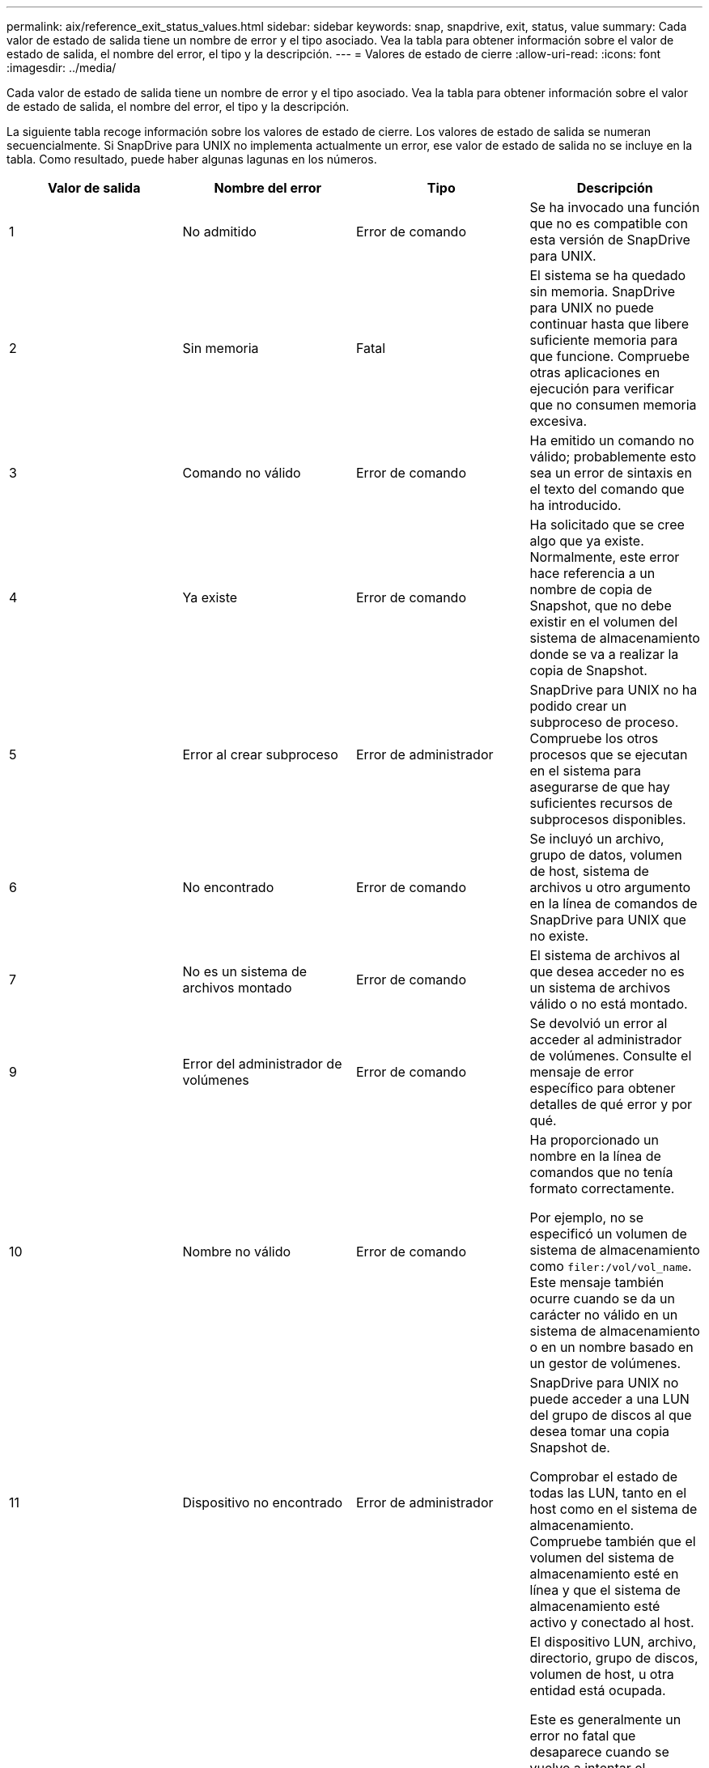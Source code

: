 ---
permalink: aix/reference_exit_status_values.html 
sidebar: sidebar 
keywords: snap, snapdrive, exit, status, value 
summary: Cada valor de estado de salida tiene un nombre de error y el tipo asociado. Vea la tabla para obtener información sobre el valor de estado de salida, el nombre del error, el tipo y la descripción. 
---
= Valores de estado de cierre
:allow-uri-read: 
:icons: font
:imagesdir: ../media/


[role="lead"]
Cada valor de estado de salida tiene un nombre de error y el tipo asociado. Vea la tabla para obtener información sobre el valor de estado de salida, el nombre del error, el tipo y la descripción.

La siguiente tabla recoge información sobre los valores de estado de cierre. Los valores de estado de salida se numeran secuencialmente. Si SnapDrive para UNIX no implementa actualmente un error, ese valor de estado de salida no se incluye en la tabla. Como resultado, puede haber algunas lagunas en los números.

|===
| Valor de salida | Nombre del error | Tipo | Descripción 


 a| 
1
 a| 
No admitido
 a| 
Error de comando
 a| 
Se ha invocado una función que no es compatible con esta versión de SnapDrive para UNIX.



 a| 
2
 a| 
Sin memoria
 a| 
Fatal
 a| 
El sistema se ha quedado sin memoria. SnapDrive para UNIX no puede continuar hasta que libere suficiente memoria para que funcione. Compruebe otras aplicaciones en ejecución para verificar que no consumen memoria excesiva.



 a| 
3
 a| 
Comando no válido
 a| 
Error de comando
 a| 
Ha emitido un comando no válido; probablemente esto sea un error de sintaxis en el texto del comando que ha introducido.



 a| 
4
 a| 
Ya existe
 a| 
Error de comando
 a| 
Ha solicitado que se cree algo que ya existe. Normalmente, este error hace referencia a un nombre de copia de Snapshot, que no debe existir en el volumen del sistema de almacenamiento donde se va a realizar la copia de Snapshot.



 a| 
5
 a| 
Error al crear subproceso
 a| 
Error de administrador
 a| 
SnapDrive para UNIX no ha podido crear un subproceso de proceso. Compruebe los otros procesos que se ejecutan en el sistema para asegurarse de que hay suficientes recursos de subprocesos disponibles.



 a| 
6
 a| 
No encontrado
 a| 
Error de comando
 a| 
Se incluyó un archivo, grupo de datos, volumen de host, sistema de archivos u otro argumento en la línea de comandos de SnapDrive para UNIX que no existe.



 a| 
7
 a| 
No es un sistema de archivos montado
 a| 
Error de comando
 a| 
El sistema de archivos al que desea acceder no es un sistema de archivos válido o no está montado.



 a| 
9
 a| 
Error del administrador de volúmenes
 a| 
Error de comando
 a| 
Se devolvió un error al acceder al administrador de volúmenes. Consulte el mensaje de error específico para obtener detalles de qué error y por qué.



 a| 
10
 a| 
Nombre no válido
 a| 
Error de comando
 a| 
Ha proporcionado un nombre en la línea de comandos que no tenía formato correctamente.

Por ejemplo, no se especificó un volumen de sistema de almacenamiento como `filer:/vol/vol_name`. Este mensaje también ocurre cuando se da un carácter no válido en un sistema de almacenamiento o en un nombre basado en un gestor de volúmenes.



 a| 
11
 a| 
Dispositivo no encontrado
 a| 
Error de administrador
 a| 
SnapDrive para UNIX no puede acceder a una LUN del grupo de discos al que desea tomar una copia Snapshot de.

Comprobar el estado de todas las LUN, tanto en el host como en el sistema de almacenamiento. Compruebe también que el volumen del sistema de almacenamiento esté en línea y que el sistema de almacenamiento esté activo y conectado al host.



 a| 
12
 a| 
Ocupado
 a| 
Error de comando
 a| 
El dispositivo LUN, archivo, directorio, grupo de discos, volumen de host, u otra entidad está ocupada.

Este es generalmente un error no fatal que desaparece cuando se vuelve a intentar el comando. A veces indica que un recurso o proceso está bloqueado, lo que hace que el objeto esté ocupado y no esté disponible para que lo utilice SnapDrive para UNIX.

También puede indicar que está intentando realizar una copia Snapshot durante un periodo en el que el tráfico de I/o es demasiado pesado para que la copia Snapshot se realice correctamente.



 a| 
13
 a| 
No se puede inicializar
 a| 
Fatal
 a| 
SnapDrive para UNIX no pudo inicializar el material de terceros que necesita. Esto puede hacer referencia a sistemas de archivos, administradores de volúmenes, software de cluster host, software multivía, etc.



 a| 
14
 a| 
SnapDrive ocupado
 a| 
SnapDrive ocupado
 a| 
Otro usuario o proceso está realizando una operación en los mismos hosts o sistemas de almacenamiento a la vez que solicitó a SnapDrive para UNIX que realice una operación. Volver a intentar la operación.

Ocasionalmente, este mensaje significa que el otro proceso está bloqueado y usted debe matarlo.


NOTE: La operación de restauración de Snapshot puede llevar mucho tiempo en determinadas circunstancias. Asegúrese de que el proceso que cree que está bloqueado no solo espera a que se complete una operación de restauración de Snapshot.



 a| 
15
 a| 
Error del archivo de configuración
 a| 
Fatal
 a| 
el archivo snapdrive.conf tiene entradas no válidas, inadecuadas o incoherentes. Consulte el mensaje de error específico para obtener detalles. Debe corregir este archivo para poder continuar con SnapDrive para UNIX.



 a| 
17
 a| 
Permisos incorrectos
 a| 
Error de comando
 a| 
No tiene permiso para ejecutar este comando. Debe iniciar sesión como raíz para ejecutar SnapDrive para UNIX.



 a| 
18
 a| 
Sin servidor dedicado a almacenamiento
 a| 
Error de administrador
 a| 
SnapDrive para UNIX no puede ponerse en contacto con el sistema de almacenamiento necesario para este comando. Compruebe la conectividad con el sistema de almacenamiento que se indica en el mensaje de error.



 a| 
19
 a| 
Inicio de sesión de servidor de almacenamiento incorrecto
 a| 
Error de administrador
 a| 
SnapDrive para UNIX no puede iniciar sesión en el sistema de almacenamiento con la información de inicio de sesión proporcionada.



 a| 
20
 a| 
Licencia incorrecta
 a| 
Error de administrador
 a| 
Un SnapDrive de servicio para UNIX no requiere licencia para ejecutarse en este sistema de almacenamiento.



 a| 
22
 a| 
No se pueden congelar fs
 a| 
Error de administrador
 a| 
Se produjo un error en una operación de creación de instantáneas porque SnapDrive para UNIX no pudo bloquear los sistemas de archivos especificados para realizar la copia snapshot. Confirme que el tráfico de I/o del sistema es lo suficientemente ligero para congelar el sistema de archivos y luego volver a intentar el comando.



 a| 
27
 a| 
Copia snapshot incoherente
 a| 
Error de administrador
 a| 
Se ha producido un error en la operación de restauración de Snapshot porque se solicitó una restauración de una copia Snapshot con imágenes incoherentes del grupo de discos. Pueden producirse imágenes incoherentes en los siguientes casos:

* No ha realizado la copia snapshot con SnapDrive para UNIX.
* La operación Snapshot create se interrumpió antes de establecer bits consistentes y, por lo tanto, no se pudo limpiar (como en el caso de un fallo catastrófico del sistema).
* Cierto tipo de problema con los datos se produjo con la copia Snapshot después de realizar la copia.




 a| 
28
 a| 
Error del HBA
 a| 
Error de administrador
 a| 
SnapDrive para UNIX ha detectado un error al intentar recuperar información del HBA.



 a| 
29
 a| 
Metadatos incorrectos
 a| 
Error de administrador
 a| 
SnapDrive para UNIX encontró un error en los metadatos de la copia Snapshot que se escribieron al crear la copia Snapshot.



 a| 
30
 a| 
Sin metadatos de copias Snapshot
 a| 
Error de administrador
 a| 
SnapDrive para UNIX no puede realizar una operación de restauración de Snapshot porque los metadatos no contienen todos los grupos de discos solicitados.



 a| 
31
 a| 
Archivo de contraseña incorrecto
 a| 
Error de administrador
 a| 
El archivo de contraseña tiene una entrada incorrecta. Utilice la `snapdrive config delete` comando para eliminar la entrada de inicio de sesión para este sistema de almacenamiento. A continuación, vuelva a introducir la información de inicio de sesión mediante `snapdrive config set _user_name_` comando.



 a| 
33
 a| 
No hay entrada de archivo de contraseña
 a| 
Error de administrador
 a| 
El archivo de contraseña no tiene entrada para este sistema de almacenamiento. Ejecute el `snapdrive config set _username filername_` Comando para cada sistema de almacenamiento en el que necesite ejecutar SnapDrive para UNIX. A continuación, vuelva a intentar esta operación.



 a| 
34
 a| 
No es un NetAPPLUN
 a| 
Error de administrador
 a| 
Un comando SnapDrive para UNIX encontró un LUN que no está en un sistema de almacenamiento de NetApp.



 a| 
35
 a| 
Usuario anulado
 a| 
Error de administrador
 a| 
El sistema mostraba un mensaje en el que se le pedía que confirmase una operación y usted indicó que no deseaba realizar la operación.



 a| 
36
 a| 
Error de flujo de I/O.
 a| 
Error de administrador
 a| 
Las rutinas de entrada del sistema o de salida del sistema devolvieron un error que SnapDrive for UNIX no entendía.

Ejecute snapdrive.dc y envíe esa información al soporte técnico de NetApp para que pueda ayudarle a determinar los pasos que debe realizar para completar la recuperación.



 a| 
37
 a| 
Sistema de archivos lleno
 a| 
Error de administrador
 a| 
Error al intentar escribir un archivo porque no había suficiente espacio en el sistema de archivos. SnapDrive para UNIX puede continuar cuando se libera espacio suficiente en el sistema de archivos correspondiente.



 a| 
38
 a| 
Error de archivo
 a| 
Error de administrador
 a| 
Se produjo un error de I/o cuando SnapDrive para UNIX estaba leyendo o escribiendo un archivo de configuración del sistema o un archivo temporal.



 a| 
39
 a| 
Duplique el grupo de discos
 a| 
Error de comando
 a| 
SnapDrive para UNIX obtuvo un número de nodo secundario duplicado al intentar activar un grupo de discos.



 a| 
40
 a| 
Fallo de descongelación del sistema de archivos.
 a| 
Error de administrador
 a| 
Error de un comando de creación de snap debido a la actividad del sistema en el sistema de archivos. Esto suele suceder cuando la suspensión del sistema de archivos de SnapDrive para UNIX, necesaria para la copia snapshot, se agota el tiempo de espera antes de que se complete la copia snapshot.



 a| 
43
 a| 
El nombre ya está en uso
 a| 
Error de comando
 a| 
SnapDrive para UNIX intentó crear un grupo de discos, un volumen de host, un sistema de archivos o una LUN, pero el nombre ya estaba en uso. Para corregir, seleccione un nombre que no esté en uso y vuelva a introducir el comando SnapDrive for UNIX.



 a| 
44
 a| 
Error del administrador del sistema de archivos
 a| 
Fatal
 a| 
SnapDrive para UNIX encontró un error inesperado en el sistema de archivos cuando:

* intentando crear el sistema de archivos
* realizar una entrada en la tabla de montaje del sistema de archivos para montar automáticamente el sistema de archivos en el arranque.


El texto del mensaje de error que se muestra con este código describe el error que encontró el sistema de archivos. Registre el mensaje y envíelo al soporte técnico de NetApp para que pueda ayudarle a determinar qué pasos realizar para completar la recuperación.



 a| 
45
 a| 
Error de punto de montaje
 a| 
Error de administrador
 a| 
El punto de montaje del sistema de archivos apareció en el archivo de tabla de montaje del sistema. Para corregir, seleccione un punto de montaje que no esté en uso o que aparezca en la tabla de montaje y vuelva a introducir el comando SnapDrive for UNIX.



 a| 
46
 a| 
LUN no encontrada
 a| 
Error de comando
 a| 
Un comando SnapDrive para UNIX intentó acceder a una LUN que no existía en el sistema de almacenamiento.

Para corregir, compruebe que la LUN existe y que el nombre de la LUN se ha introducido correctamente.



 a| 
47
 a| 
IGroup no encontrado
 a| 
Error de administrador
 a| 
No se pudo acceder a un iGroup del sistema de almacenamiento como se espera. Como resultado, SnapDrive para UNIX no puede completar la operación actual.

El mensaje de error específico describe el problema y los pasos que debe realizar para resolverlo. Corrija el problema y repita el comando.



 a| 
48
 a| 
Objeto sin conexión
 a| 
Error de administrador
 a| 
SnapDrive para UNIX intentó acceder a un objeto (como un volumen), pero falló porque el objeto estaba sin conexión.



 a| 
49
 a| 
Entidad en conflicto
 a| 
Error de comando
 a| 
SnapDrive para UNIX intentó crear un igroup, pero encontró un igroup con el mismo nombre.



 a| 
50
 a| 
Error de limpieza
 a| 
Fatal
 a| 
SnapDrive para UNIX encontró un elemento que debería eliminarse pero que sigue ahí.



 a| 
51
 a| 
Conflicto de ID del grupo de discos
 a| 
Error de comando
 a| 
A. `snapdrive snap connect` Se ha solicitado un ID de grupo de discos que entra en conflicto con un grupo de discos existente.

Esto generalmente significa que un `snapdrive snap connect` el comando de un host de origen se está intentando en un sistema que no lo admite. Para resolver este problema, intente la operación desde otro host.



 a| 
52
 a| 
LUN no asignada a ningún host
 a| 
Error de administrador
 a| 
Una LUN no está asignada a ningún host. Es decir, no pertenece a un iGroup de sistemas de almacenamiento. Para ser accesible, la LUN debe asignarse al host actual fuera de SnapDrive para UNIX.



 a| 
53
 a| 
LUN no asignada al host local
 a| 
Error de administrador
 a| 
Una LUN no está asignada al host actual. Es decir, no pertenece a un iGroup del sistema de almacenamiento que incluye iniciadores del host actual. Para ser accesible, la LUN debe asignarse al host actual fuera de SnapDrive para UNIX.



 a| 
54
 a| 
La LUN se asigna mediante un igroup externo
 a| 
Error de administrador
 a| 
Se asigna una LUN mediante un iGroup externo del sistema de almacenamiento. En otras palabras, pertenece a un igroup del sistema de almacenamiento que solo contiene iniciadores que no se encuentran en el host local.

Como resultado, SnapDrive para UNIX no puede eliminar la LUN.

Para utilizar SnapDrive para UNIX a fin de eliminar una LUN, la LUN solo debe pertenecer a iGroups locales, es decir, grupos de iniciadores que solo se han encontrado en el host local.



 a| 
55
 a| 
La LUN se asigna mediante un igroup mixto
 a| 
Error de administrador
 a| 
Se asigna una LUN utilizando un iGroup de sistema de almacenamiento mixto. Es decir, pertenece a un igroup del sistema de almacenamiento que contiene ambos iniciadores encontrados en el host local y iniciadores no encontrados en ese grupo.

Como resultado, SnapDrive para UNIX no puede desconectar la LUN.

Para utilizar SnapDrive para UNIX a fin de desconectar una LUN, la LUN solo debe pertenecer a iGroups locales o grupos de iniciadores externos; no a iGroups mixtos. (Los iGroups locales solo contienen iniciadores que se han encontrado en el host local; los iGroups externos contienen iniciadores que no se encuentran en el host local).



 a| 
56
 a| 
Error en la restauración de copias Snapshot
 a| 
Error de administrador
 a| 
SnapDrive para UNIX intentó una operación de restauración de Snapshot, pero falló sin restaurar ninguna LUN en la copia Snapshot.

El mensaje de error específico describe el problema y los pasos que debe realizar para resolverlo. Corrija el problema y repita el comando.



 a| 
58
 a| 
Se requiere reinicio del host
 a| 
Error de administrador
 a| 
El sistema operativo del host requiere un reinicio para actualizar los datos internos. SnapDrive para UNIX preparó el host para esta actualización, pero no puede completar la operación actual.

Reinicie el host y después vuelva a introducir la línea de comandos de SnapDrive para UNIX que aparezca este mensaje. Después del reinicio, la operación puede completarse.



 a| 
59
 a| 
Host, se necesita preparación de LUN
 a| 
Error de administrador
 a| 
El sistema operativo del host requiere una actualización de los datos internos para completar la operación actual. Esta actualización es necesaria para permitir crear una nueva LUN.

SnapDrive para UNIX no puede realizar la actualización, ya que se ha deshabilitado la preparación automática de hosts para el aprovisionamiento debido a que se ha `snapdrive.conf` variable `_enable-implicit-host-preparation_` se establece en «'off'». Con la preparación automática de host deshabilitada, debe usar el comando SnapDrive config prepare luns para preparar el host para aprovisionar las LUN o realizar los pasos de preparación manualmente.

Para evitar este mensaje de error, defina la `_enable-implicit-host-preparation_` valor a «'on'» en la `snapdrive.conf` archivo.



 a| 
62
 a| 
No está vacío
 a| 
Error de comando
 a| 
Se produjo un error porque SnapDrive para UNIX no se pudo quitar un directorio o volumen de sistema de almacenamiento. Esto puede suceder cuando otro usuario u otro proceso crea un archivo exactamente al mismo tiempo y en el mismo directorio que SnapDrive intenta eliminar. Para evitar este error, asegúrese de que solo un usuario trabaje con el volumen del sistema de almacenamiento a la vez.



 a| 
63
 a| 
Tiempo de espera agotado
 a| 
Error de comando
 a| 
Se produjo un error porque SnapDrive para UNIX no pudo restaurar una LUN en un período de tiempo de espera de 50 minutos.

Registre el mensaje y envíelo al soporte técnico de NetApp para que pueda ayudarle a determinar qué pasos realizar para completar la recuperación.



 a| 
64
 a| 
Servicio no en ejecución
 a| 
Error de administrador
 a| 
Se produjo un error porque un comando de SnapDrive para UNIX especificó una entidad NFS y el sistema de almacenamiento no ejecutaba el servicio NFS.



 a| 
126
 a| 
Error desconocido
 a| 
Error de administrador
 a| 
Se ha producido un error desconocido que puede ser grave. Ejecute el `snapdrive.dc` Utility y envíe los resultados al soporte técnico de NetApp para su análisis.



 a| 
127
 a| 
Error interno
 a| 
Fatal
 a| 
Se ha producido un error interno de SnapDrive para UNIX. Ejecute el `snapdrive.dc` Y envíe sus resultados al soporte técnico de NetApp para su análisis.

|===